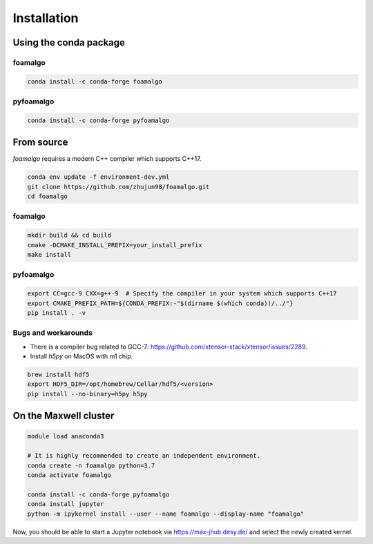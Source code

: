 Installation
============

Using the conda package
-----------------------

foamalgo
""""""""

.. code:: shell

    conda install -c conda-forge foamalgo

pyfoamalgo
""""""""""

.. code:: shell

    conda install -c conda-forge pyfoamalgo


From source
-----------

`foamalgo` requires a modern C++ compiler which supports C++17.

.. code:: shell

    conda env update -f environment-dev.yml
    git clone https://github.com/zhujun98/foamalgo.git
    cd foamalgo

foamalgo
""""""""

.. code:: shell

    mkdir build && cd build
    cmake -DCMAKE_INSTALL_PREFIX=your_install_prefix
    make install

pyfoamalgo
""""""""""

.. code:: shell

    export CC=gcc-9 CXX=g++-9  # Specify the compiler in your system which supports C++17
    export CMAKE_PREFIX_PATH=${CONDA_PREFIX:-"$(dirname $(which conda))/../"}
    pip install . -v


Bugs and workarounds
"""""""""""""""""""""""

- There is a compiler bug related to GCC-7: https://github.com/xtensor-stack/xtensor/issues/2289.

- Install `h5py` on MacOS with m1 chip.

.. code:: shell

    brew install hdf5
    export HDF5_DIR=/opt/homebrew/Cellar/hdf5/<version>
    pip install --no-binary=h5py h5py


On the Maxwell cluster
----------------------

.. code:: shell

    module load anaconda3

    # It is highly recommended to create an independent environment.
    conda create -n foamalgo python=3.7
    conda activate foamalgo

    conda install -c conda-forge pyfoamalgo
    conda install jupyter
    python -m ipykernel install --user --name foamalgo --display-name "foamalgo"

Now, you should be able to start a Jupyter notebook via https://max-jhub.desy.de/ and
select the newly created kernel.
